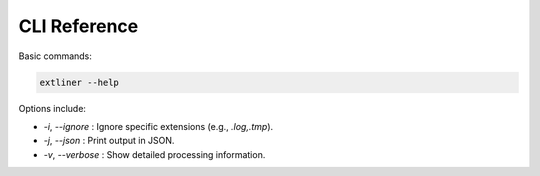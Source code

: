 CLI Reference
=============

Basic commands:

.. code-block:: bash

   extliner --help

Options include:

- `-i`, `--ignore`  : Ignore specific extensions (e.g., `.log,.tmp`).
- `-j`, `--json`    : Print output in JSON.
- `-v`, `--verbose` : Show detailed processing information.
